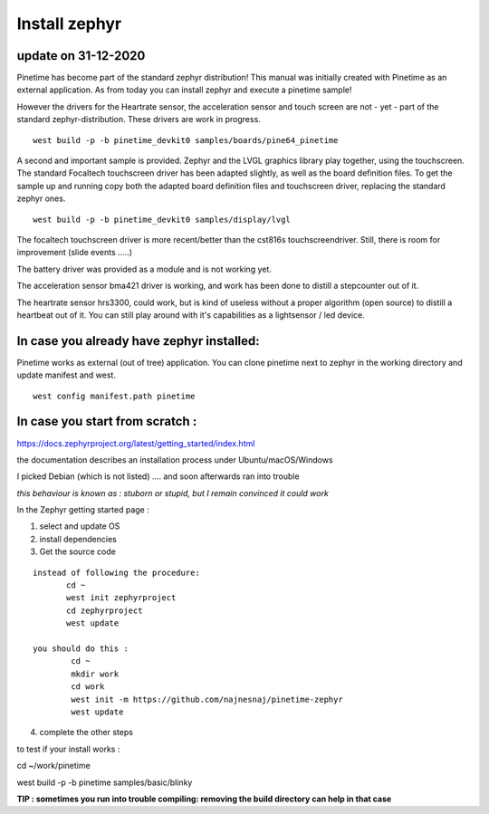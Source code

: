 ========================
Install zephyr 
========================


update on 31-12-2020
--------------------


Pinetime has become part of the standard zephyr distribution!
This manual was initially created with Pinetime as an external application.
As from today you can install zephyr and execute a pinetime sample!


However the drivers for the Heartrate sensor, the acceleration sensor and touch screen are not - yet - part of the standard zephyr-distribution.
These drivers are work in progress.

::

	west build -p -b pinetime_devkit0 samples/boards/pine64_pinetime



A second and important sample is provided.
Zephyr and the LVGL graphics library play together, using the touchscreen.
The standard Focaltech touchscreen driver has been adapted slightly, as well as the board definition files.
To get the sample up and running copy both the adapted board definition files and touchscreen driver, replacing the standard zephyr ones.

::


	west build -p -b pinetime_devkit0 samples/display/lvgl

The focaltech touchscreen driver is more recent/better than the cst816s touchscreendriver.
Still, there is room for improvement (slide events .....)

The battery driver was provided as a module and is not working yet.

The acceleration sensor bma421 driver is working, and work has been done to distill a stepcounter out of it.

The heartrate sensor hrs3300, could work, but is kind of useless without a proper algorithm (open source) to distill a heartbeat out of it.
You can still play around with it's capabilities as a lightsensor / led device.



In case you already have zephyr installed:
------------------------------------------


Pinetime works as external (out of tree) application.
You can clone pinetime next to zephyr in the working directory and update manifest and west.

::

     west config manifest.path pinetime


In case you start from scratch :
--------------------------------


https://docs.zephyrproject.org/latest/getting_started/index.html

the documentation describes an installation process under Ubuntu/macOS/Windows


I picked Debian (which is not listed)
.... and soon afterwards ran into trouble


`this behaviour is known as : stuborn or stupid, but I remain convinced it could work`



In the Zephyr getting started page :

1) select and update OS
2)  install dependencies
3) Get the source code

::   

      instead of following the procedure:
             cd ~
             west init zephyrproject
             cd zephyrproject
             west update

      you should do this :
              cd ~
              mkdir work
              cd work
              west init -m https://github.com/najnesnaj/pinetime-zephyr
              west update


4) complete the other steps


to test if your install works : 

cd ~/work/pinetime

west build -p -b pinetime samples/basic/blinky


**TIP : sometimes you run into trouble compiling: removing the build directory can help in that case**




